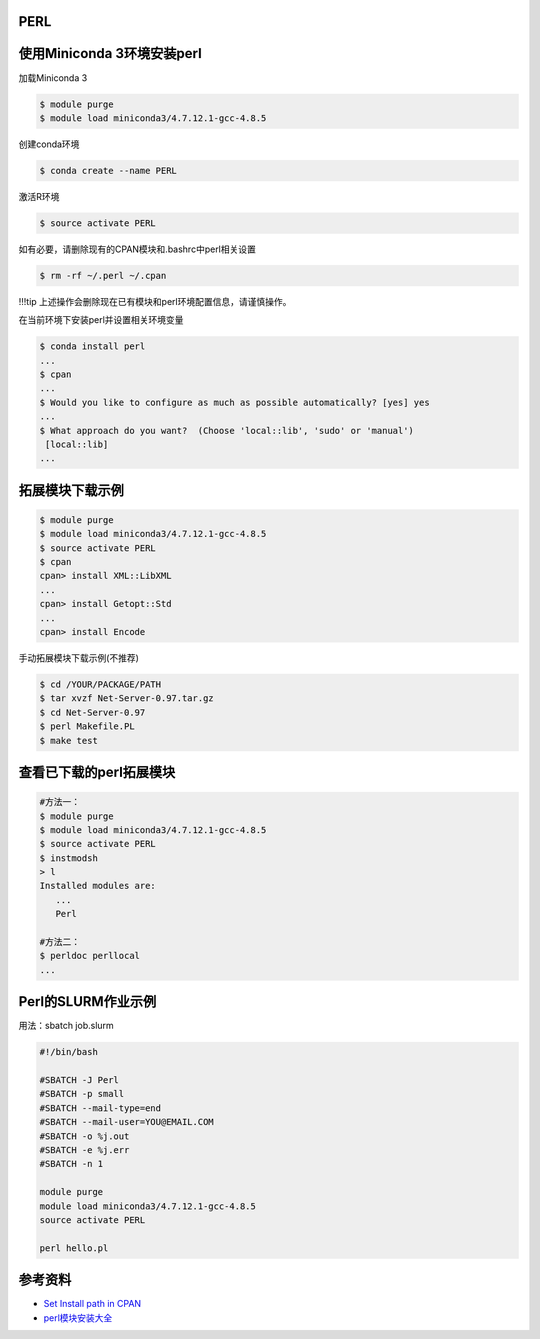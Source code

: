 

PERL
--------------

使用Miniconda 3环境安装perl
---------------------------

加载Miniconda 3

.. code:: bash

   $ module purge
   $ module load miniconda3/4.7.12.1-gcc-4.8.5

创建conda环境

.. code:: bash

   $ conda create --name PERL

激活R环境

.. code:: bash

   $ source activate PERL

如有必要，请删除现有的CPAN模块和.bashrc中perl相关设置

.. code:: bash

   $ rm -rf ~/.perl ~/.cpan

!!!tip 上述操作会删除现在已有模块和perl环境配置信息，请谨慎操作。

在当前环境下安装perl并设置相关环境变量

.. code:: bash

   $ conda install perl
   ...
   $ cpan
   ...
   $ Would you like to configure as much as possible automatically? [yes] yes
   ...
   $ What approach do you want?  (Choose 'local::lib', 'sudo' or 'manual')
    [local::lib] 
   ...

拓展模块下载示例
----------------

.. code:: bash

   $ module purge
   $ module load miniconda3/4.7.12.1-gcc-4.8.5
   $ source activate PERL
   $ cpan
   cpan> install XML::LibXML
   ...
   cpan> install Getopt::Std
   ...
   cpan> install Encode

手动拓展模块下载示例(不推荐)

.. code:: bash

   $ cd /YOUR/PACKAGE/PATH
   $ tar xvzf Net-Server-0.97.tar.gz
   $ cd Net-Server-0.97
   $ perl Makefile.PL
   $ make test

查看已下载的perl拓展模块
------------------------

.. code:: bash

   #方法一：
   $ module purge
   $ module load miniconda3/4.7.12.1-gcc-4.8.5
   $ source activate PERL
   $ instmodsh
   > l
   Installed modules are:
      ...
      Perl

   #方法二：
   $ perldoc perllocal
   ...

Perl的SLURM作业示例
-------------------

用法：sbatch job.slurm

.. code:: bash

   #!/bin/bash

   #SBATCH -J Perl
   #SBATCH -p small
   #SBATCH --mail-type=end
   #SBATCH --mail-user=YOU@EMAIL.COM
   #SBATCH -o %j.out
   #SBATCH -e %j.err
   #SBATCH -n 1

   module purge
   module load miniconda3/4.7.12.1-gcc-4.8.5
   source activate PERL

   perl hello.pl

参考资料
--------

-  `Set Install path in
   CPAN <http://www.perlmonks.org/?node_id=630026>`__
-  `perl模块安装大全 <http://www.bio-info-trainee.com/2451.html>`__
